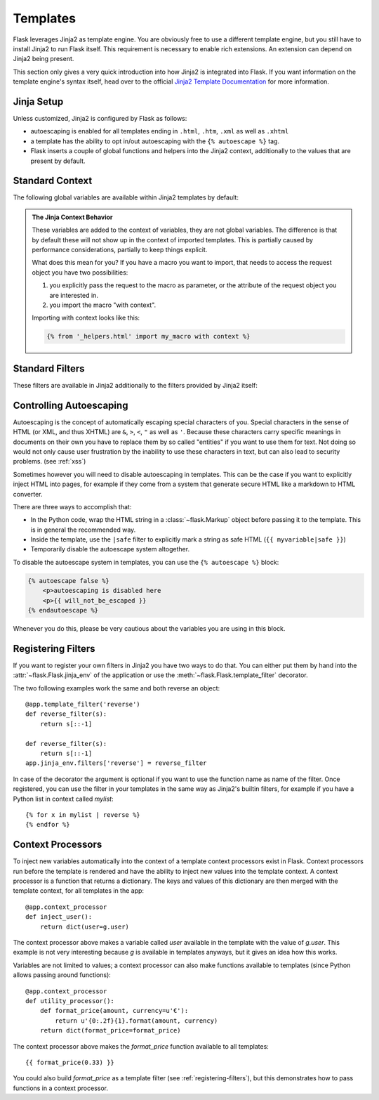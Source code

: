 Templates
=========

Flask leverages Jinja2 as template engine.  You are obviously free to use
a different template engine, but you still have to install Jinja2 to run
Flask itself.  This requirement is necessary to enable rich extensions.
An extension can depend on Jinja2 being present.

This section only gives a very quick introduction into how Jinja2
is integrated into Flask.  If you want information on the template
engine's syntax itself, head over to the official `Jinja2 Template
Documentation <http://jinja.pocoo.org/2/documentation/templates>`_ for
more information.

Jinja Setup
-----------

Unless customized, Jinja2 is configured by Flask as follows:

-   autoescaping is enabled for all templates ending in ``.html``,
    ``.htm``, ``.xml`` as well as ``.xhtml``
-   a template has the ability to opt in/out autoescaping with the
    ``{% autoescape %}`` tag.
-   Flask inserts a couple of global functions and helpers into the
    Jinja2 context, additionally to the values that are present by
    default.

Standard Context
----------------

The following global variables are available within Jinja2 templates
by default:

.. data:: config
   :noindex:

   The current configuration object (:data:`flask.config`)

   .. versionadded:: 0.6

   .. versionchanged:: 0.10
      This is now always available, even in imported templates.

.. data:: request
   :noindex:

   The current request object (:class:`flask.request`).  This variable is
   unavailable if the template was rendered without an active request
   context.

.. data:: session
   :noindex:

   The current session object (:class:`flask.session`).  This variable
   is unavailable if the template was rendered without an active request
   context.

.. data:: g
   :noindex:

   The request-bound object for global variables (:data:`flask.g`).  This
   variable is unavailable if the template was rendered without an active
   request context.

.. function:: url_for
   :noindex:

   The :func:`flask.url_for` function.

.. function:: get_flashed_messages
   :noindex:

   The :func:`flask.get_flashed_messages` function.

.. admonition:: The Jinja Context Behavior

   These variables are added to the context of variables, they are not
   global variables.  The difference is that by default these will not
   show up in the context of imported templates.  This is partially caused
   by performance considerations, partially to keep things explicit.

   What does this mean for you?  If you have a macro you want to import,
   that needs to access the request object you have two possibilities:

   1.   you explicitly pass the request to the macro as parameter, or
        the attribute of the request object you are interested in.
   2.   you import the macro "with context".

   Importing with context looks like this:

   .. sourcecode:: jinja

      {% from '_helpers.html' import my_macro with context %}

Standard Filters
----------------

These filters are available in Jinja2 additionally to the filters provided
by Jinja2 itself:

.. function:: tojson
   :noindex:

   This function converts the given object into JSON representation.  This
   is for example very helpful if you try to generate JavaScript on the
   fly.

   Note that inside `script` tags no escaping must take place, so make
   sure to disable escaping with ``|safe`` if you intend to use it inside
   `script` tags:

   .. sourcecode:: html+jinja

       <script type=text/javascript>
           doSomethingWith({{ user.username|tojson|safe }});
       </script>

   That the ``|tojson`` filter escapes forward slashes properly for you.

Controlling Autoescaping
------------------------

Autoescaping is the concept of automatically escaping special characters
of you.  Special characters in the sense of HTML (or XML, and thus XHTML)
are ``&``, ``>``, ``<``, ``"`` as well as ``'``.  Because these characters
carry specific meanings in documents on their own you have to replace them
by so called "entities" if you want to use them for text.  Not doing so
would not only cause user frustration by the inability to use these
characters in text, but can also lead to security problems.  (see
:ref:`xss`)

Sometimes however you will need to disable autoescaping in templates.
This can be the case if you want to explicitly inject HTML into pages, for
example if they come from a system that generate secure HTML like a
markdown to HTML converter.

There are three ways to accomplish that:

-   In the Python code, wrap the HTML string in a :class:`~flask.Markup`
    object before passing it to the template.  This is in general the
    recommended way.
-   Inside the template, use the ``|safe`` filter to explicitly mark a
    string as safe HTML (``{{ myvariable|safe }}``)
-   Temporarily disable the autoescape system altogether.

To disable the autoescape system in templates, you can use the ``{%
autoescape %}`` block:

.. sourcecode:: html+jinja

    {% autoescape false %}
        <p>autoescaping is disabled here
        <p>{{ will_not_be_escaped }}
    {% endautoescape %}

Whenever you do this, please be very cautious about the variables you are
using in this block.

.. _registering-filters:

Registering Filters
-------------------

If you want to register your own filters in Jinja2 you have two ways to do
that.  You can either put them by hand into the
:attr:`~flask.Flask.jinja_env` of the application or use the
:meth:`~flask.Flask.template_filter` decorator.

The two following examples work the same and both reverse an object::

    @app.template_filter('reverse')
    def reverse_filter(s):
        return s[::-1]

    def reverse_filter(s):
        return s[::-1]
    app.jinja_env.filters['reverse'] = reverse_filter

In case of the decorator the argument is optional if you want to use the
function name as name of the filter.  Once registered, you can use the filter
in your templates in the same way as Jinja2's builtin filters, for example if
you have a Python list in context called `mylist`::

    {% for x in mylist | reverse %}
    {% endfor %}


Context Processors
------------------

To inject new variables automatically into the context of a template
context processors exist in Flask.  Context processors run before the
template is rendered and have the ability to inject new values into the
template context.  A context processor is a function that returns a
dictionary.  The keys and values of this dictionary are then merged with
the template context, for all templates in the app::

    @app.context_processor
    def inject_user():
        return dict(user=g.user)

The context processor above makes a variable called `user` available in
the template with the value of `g.user`.  This example is not very
interesting because `g` is available in templates anyways, but it gives an
idea how this works.

Variables are not limited to values; a context processor can also make
functions available to templates (since Python allows passing around
functions)::

    @app.context_processor
    def utility_processor():
        def format_price(amount, currency=u'€'):
            return u'{0:.2f}{1}.format(amount, currency)
        return dict(format_price=format_price)

The context processor above makes the `format_price` function available to all
templates::

    {{ format_price(0.33) }}

You could also build `format_price` as a template filter (see
:ref:`registering-filters`), but this demonstrates how to pass functions in a
context processor.
